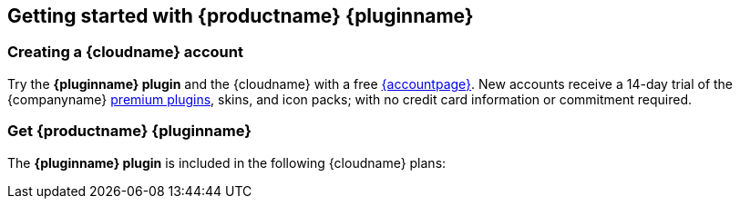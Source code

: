 // 2023-09-06: the logic herein must be updated to cater to
// extant commercial plan structures before this file can, once again
// be added to Premium plugin pages via an `include::` statement.

ifeval::["{extensionType}" != "Packs"]
:extensionType: plugin
endif::[]
ifeval::[{pluralExtensionType} == true]
:isAre: are
endif::[]
ifeval::[{pluralExtensionType} != true]
:isAre: is
endif::[]

ifeval::["{pluginminimumplan}" == "tierone"]
:isTierOne:
endif::[]
ifeval::["{pluginminimumplan}" == "tiertwo"]
:isTierTwo:
endif::[]
ifeval::["{pluginminimumplan}" == "tierthree"]
:isTierThree:
endif::[]
ifeval::["{pluginminimumplan}" == "enterprise"]
:isEnterprise:
endif::[]

ifeval::["{pluginname}" != "Tiny Drive"]
[[getting-started-with-tinymce-pluginname]]
== Getting started with {productname} {pluginname}
endif::[]
ifeval::["{pluginname}" == "Tiny Drive"]
[[getting-started-with-tiny-drive]]
== Getting started with {pluginname}
endif::[]


[[creating-a-tiny-cloud-account]]
=== Creating a {cloudname} account

Try the *{pluginname} {extensionType}* and the {cloudname} with a free link:{accountsignup}/[{accountpage}]. New accounts receive a 14-day trial of the {companyname} link:{plugindirectory}[premium plugins], skins, and icon packs; with no credit card information or commitment required.


ifeval::["{pluginname}" != "Tiny Drive"]
[[get-tinymce-pluginname]]
=== Get {productname} {pluginname}
endif::[]
ifeval::["{pluginname}" == "Tiny Drive"]
[[get-tiny-drive]]
=== Get {pluginname}
endif::[]

ifeval::["{pluginminimumplan}" != "enterprise"]
The *{pluginname} {extensionType}* {isAre} included in the following {cloudname} plans:
endif::[]

ifdef::isTierTwo[]
A 14-day free trial is also available for the {tiertwoplan} and the {tierthreeplan}.
endif::[]
ifdef::isTierThree[]
A 14-day free trial is available for the {tierthreeplan}.
endif::[]

:!isAre:
:!isTierOne:
:!istiertwo:
:!istierthree:
:!isEnterprise: